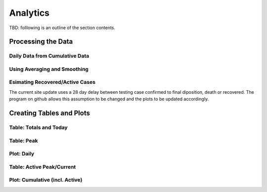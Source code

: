 Analytics
---------

TBD: folllowing is an outline of the section contents.

Processing the Data
^^^^^^^^^^^^^^^^^^^

Daily Data from Cumulative Data
"""""""""""""""""""""""""""""""

Using Averaging and Smoothing
"""""""""""""""""""""""""""""

.. _esimating-recovered:

Esimating Recovered/Active Cases
""""""""""""""""""""""""""""""""

The current site update uses a 28 day delay between testing case
confirmed to final diposition, death or recovered.  The program on
github allows this assumption to be changed and the plots to be
updated accordingly.

Creating Tables and Plots
^^^^^^^^^^^^^^^^^^^^^^^^^

Table: Totals and Today
"""""""""""""""""""""""

Table: Peak
"""""""""""

Plot: Daily
"""""""""""

Table: Active Peak/Current
""""""""""""""""""""""""""

Plot: Cumulative (incl. Active)
"""""""""""""""""""""""""""""""

